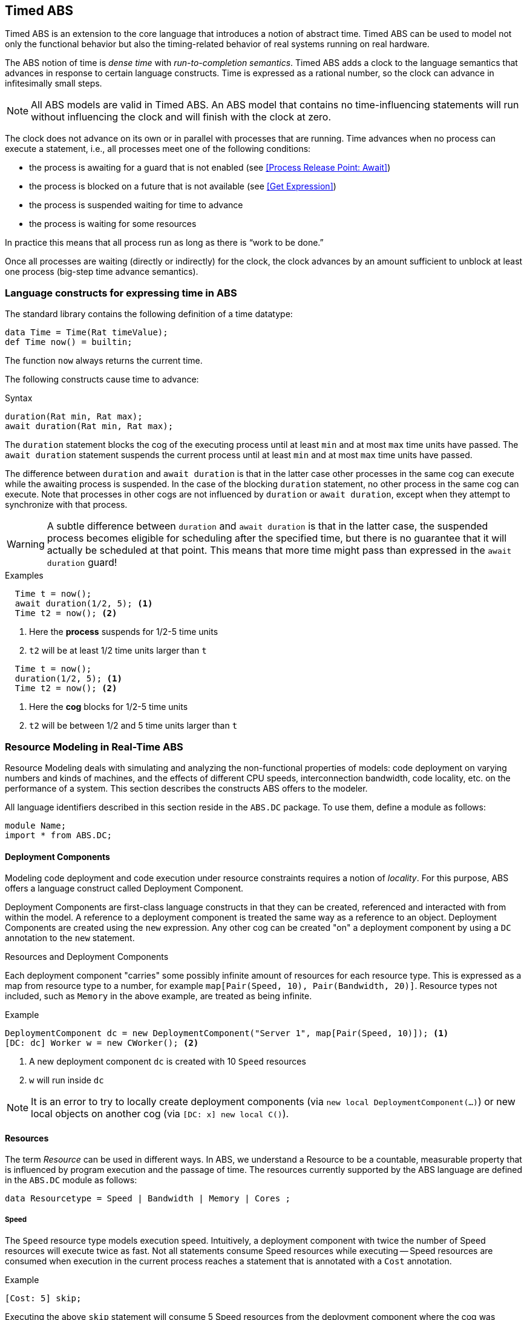 == Timed ABS

Timed ABS is an extension to the core language that introduces a notion of
abstract time.  Timed ABS can be used to model not only the functional
behavior but also the timing-related behavior of real systems running on real
hardware.


The ABS notion of time is _dense time_ with _run-to-completion semantics_.
Timed ABS adds a clock to the language semantics that advances in response to
certain language constructs.  Time is expressed as a rational number, so the
clock can advance in infitesimally small steps.

NOTE: All ABS models are valid in Timed ABS.  An ABS model that contains no
time-influencing statements will run without influencing the clock and will
finish with the clock at zero.


The clock does not advance on its own or in parallel with processes that are
running.  Time advances when no process can execute a statement, i.e., all
processes meet one of the following conditions:

* the process is awaiting for a guard that is not enabled (see <<Process Release Point: Await>>)
* the process is blocked on a future that is not available (see <<Get Expression>>)
* the process is suspended waiting for time to advance
* the process is waiting for some resources

In practice this means that all process run as long as there is “work to be
done.”

Once all processes are waiting (directly or indirectly) for the clock, the
clock advances by an amount sufficient to unblock at least one process
(big-step time advance semantics).



=== Language constructs for expressing time in ABS

The standard library contains the following definition of a time datatype:

[source]
----
data Time = Time(Rat timeValue);
def Time now() = builtin;
----

The function `now` always returns the current time.

The following constructs cause time to advance:

.Syntax
----
duration(Rat min, Rat max);
await duration(Rat min, Rat max);
----

The `duration` statement blocks the cog of the executing process until at
least `min` and at most `max` time units have passed.  The `await duration`
statement suspends the current process until at least `min` and at most `max`
time units have passed.

The difference between `duration` and `await duration` is that in the latter
case other processes in the same cog can execute while the awaiting process is
suspended.  In the case of the blocking `duration` statement, no other process
in the same cog can execute.  Note that processes in other cogs are not
influenced by `duration` or `await duration`, except when they attempt to
synchronize with that process.

WARNING: A subtle difference between `duration` and `await duration` is that in
the latter case, the suspended process becomes eligible for scheduling after
the specified time, but there is no guarantee that it will actually be
scheduled at that point.  This means that more time might pass than expressed in the `await duration` guard!

.Examples

----
  Time t = now();
  await duration(1/2, 5); <1>
  Time t2 = now(); <2>
----
<1> Here the *process* suspends for 1/2-5 time units
<2> `t2` will be at least 1/2 time units larger than `t`

----
  Time t = now();
  duration(1/2, 5); <1>
  Time t2 = now(); <2>
----
<1> Here the *cog* blocks for 1/2-5 time units
<2> `t2` will be between 1/2 and 5 time units larger than `t`


=== Resource Modeling in Real-Time ABS

Resource Modeling deals with simulating and analyzing the non-functional
properties of models: code deployment on varying numbers and kinds of
machines, and the effects of different CPU speeds, interconnection bandwidth,
code locality, etc. on the performance of a system.  This section describes
the constructs ABS offers to the modeler.

All language identifiers described in this section reside in the `ABS.DC` package.  To use them, define a module as follows:

----
module Name;
import * from ABS.DC;
----

==== Deployment Components

Modeling code deployment and code execution under resource constraints
requires a notion of _locality_.  For this purpose, ABS offers a language
construct called Deployment Component.

Deployment Components are first-class language constructs in that they can be
created, referenced and interacted with from within the model.  A reference to
a deployment component is treated the same way as a reference to an object.
Deployment Components are created using the `new` expression.  Any other cog
can be created "on" a deployment component by using a `DC` annotation to the
`new` statement.

.Resources and Deployment Components

Each deployment component "carries" some possibly infinite amount of resources
for each resource type.  This is expressed as a map from resource type to a
number, for example `map[Pair(Speed, 10), Pair(Bandwidth, 20)]`.  Resource types
not included, such as `Memory` in the above example, are treated as being
infinite.


.Example
----
DeploymentComponent dc = new DeploymentComponent("Server 1", map[Pair(Speed, 10)]); <1>
[DC: dc] Worker w = new CWorker(); <2>
----
<1> A new deployment component `dc` is created with 10 `Speed` resources
<2> `w` will run inside `dc`

NOTE: It is an error to try to locally create deployment components (via `new
local DeploymentComponent(...)`) or new local objects on another cog (via
`[DC: x] new local C()`).

==== Resources

The term _Resource_ can be used in different ways.  In ABS, we understand a
Resource to be a countable, measurable property that is influenced by program
execution and the passage of time.  The resources currently supported by the
ABS language are defined in the `ABS.DC` module as follows:

----
data Resourcetype = Speed | Bandwidth | Memory | Cores ;
----

===== Speed

The `Speed` resource type models execution speed.  Intuitively, a deployment
component with twice the number of Speed resources will execute twice as fast.
Not all statements consume Speed resources while executing -- Speed resources are
consumed when execution in the current process reaches a statement that is
annotated with a `Cost` annotation.

.Example
----
[Cost: 5] skip;
----

Executing the above `skip` statement will consume 5 Speed resources from the
deployment component where the cog was deployed.  If the deployment component
does not have infinite Speed resources, executing the `skip` statement might take an observable amount of time.


===== Bandwidth

Bandwidth is a measure of transmission speed.  Bandwidth resources are
consumed during method invocation and `return` statements.  Bandwidth
resources are consumed on both the sending and the receiving deployment
component.

Bandwidth consumption is expressed via a `Size` annotation:

.Example
----
[DataSize: 2 * length(x)] o!m(x);
----

Executing the above method invocation statement will consume bandwidth
resources proportional to the length of list `x`.  The resources will be
consumed both from the deployment component where the cog was deployed, and
from the one where `o` was deployed.


===== Memory

The `Memory` resource type abstracts from the size of main memory, as a measure
of how many and which cogs can be created on a deployment component.  In
contrast to bandwidth and speed, memory does not influence the timed behavior
of the simulation of an ABS model; it is used for static deployment modeling.


===== Cores

The `Cores` resource type expresses the number of CPU cores on a deployment
component.  It is used for static deployment decisions and does not have
influence on the timing behavior of simulations (use the `Speed` resource type
for this purpose).


==== Modeling Resource Usage

As described above, resource models are added to an ABS model using annotations.  Adding annotations to specific statements and declarations causes side-effects on the status of an applicable deployment component.

.Example
----
module Test;
import * from ABS.DC; <1>
interface I {
  Unit process();
}
[DataSize: 3] <2>
class C implements I {
  Unit process() {
    [Cost: 10] skip; <3>
}

{
  DeploymentComponent dc = new DeploymentComponent("Server",
    map[Pair(CPU, 5), Pair(Bandwidth, 10), Pair(Memory, 5)]);
  [DC: dc] I i = new C(); <4>
  [DataSize: 5] i!process(); <5>
}
----
<1> Make all necessary identifiers accessible in the current module

<2> Declare the memory needed to instantiate a cog of class `C`

<3> Executing this statement costs 10 CPU units; the time needed depends on
the CPU capacity of the deployment component, and on other cogs executing in
parallel on the same deployment component.  In this example, executing the
`skip` statement will take two time units.

<4> Creating a new cog succeeds since the available memory (5) is more than
the necessary memory (3).  Trying to create a second cog of the same class
will fail.

<5> Executing this method call consumes 5 Bandwidth resources.  Since `dc` has
10 bandwidth per time unit, the message will be transported instantly.

==== The CloudProvider API

`(pre)launchInstance` might have a delay, the others are instantaneous.
`launchInstance` might hand out an already-running instance if it has been
released; in this case there will be no delay.

`acquireInstance`, `releaseInstance` are called from deployment components.
`launchInstance` does the equivalent of `acquireInstance`.


Instance descriptions.  Call `setInstanceDescriptions` with a map of (name ->
resources) information.  Then, `(pre)launchInstanceNamed` returns a deployment
component with the specified resources, or `null` if the given name could not
be found.  The resulting deployment components are then handled as normal
(`acquireInstance`/`releaseInstance`/`killInstance`).


----
interface CloudProvider {
    DeploymentComponent prelaunchInstance(Map<Resourcetype, Rat> d);
    DeploymentComponent launchInstance(Map<Resourcetype, Rat> description);
    Bool acquireInstance(DeploymentComponent instance);
    Bool releaseInstance(DeploymentComponent instance);
    Bool killInstance(DeploymentComponent instance);

    [Atomic] Rat getAccumulatedCost();
    [Atomic] Unit shutdown();

    [Atomic] Unit setInstanceDescriptions(Map<String, Map<Resourcetype, Rat>> instanceDescriptions);
    [Atomic] Map<String, Map<Resourcetype, Rat>> getInstanceDescriptions();
    DeploymentComponent prelaunchInstanceNamed(String instancename);
    DeploymentComponent launchInstanceNamed(String instancename);
}
----
